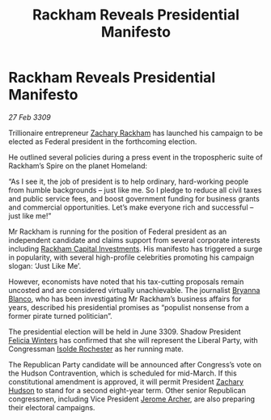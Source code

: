 :PROPERTIES:
:ID:       a6be6285-dcf7-4ce2-9fbe-240ea6623613
:END:
#+title: Rackham Reveals Presidential Manifesto
#+filetags: :Federation:galnet:

* Rackham Reveals Presidential Manifesto

/27 Feb 3309/

Trillionaire entrepreneur [[id:e26683e6-6b19-4671-8676-f333bd5e8ff7][Zachary Rackham]] has launched his campaign to be elected as Federal president in the forthcoming election. 

He outlined several policies during a press event in the tropospheric suite of Rackham’s Spire on the planet Homeland: 

“As I see it, the job of president is to help ordinary, hard-working people from humble backgrounds – just like me. So I pledge to reduce all civil taxes and public service fees, and boost government funding for business grants and commercial opportunities. Let’s make everyone rich and successful – just like me!” 

Mr Rackham is running for the position of Federal president as an independent candidate and claims support from several corporate interests including [[id:83c8d091-0fde-4836-b6bc-668b9a221207][Rackham Capital Investments]]. His manifesto has triggered a surge in popularity, with several high-profile celebrities promoting his campaign slogan: ‘Just Like Me’. 

However, economists have noted that his tax-cutting proposals remain uncosted and are considered virtually unachievable. The journalist [[id:2d151711-b41e-452d-88fc-9ec34e317af9][Bryanna Blanco]], who has been investigating Mr Rackham’s business affairs for years, described his presidential promises as “populist nonsense from a former pirate turned politician”. 

The presidential election will be held in June 3309. Shadow President [[id:b9fe58a3-dfb7-480c-afd6-92c3be841be7][Felicia Winters]] has confirmed that she will represent the Liberal Party, with Congressman [[id:cdb2224f-eb0b-45d0-b37f-9daccae07c32][Isolde Rochester]] as her running mate. 

The Republican Party candidate will be announced after Congress’s vote on the Hudson Contravention, which is scheduled for mid-March. If this constitutional amendment is approved, it will permit President [[id:02322be1-fc02-4d8b-acf6-9a9681e3fb15][Zachary Hudson]] to stand for a second eight-year term. Other senior Republican congressmen, including Vice President [[id:7bdfd887-d1db-46bc-98c4-2fb39bfcc914][Jerome Archer]], are also preparing their electoral campaigns.
